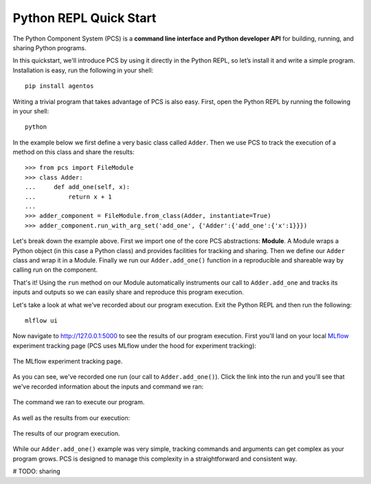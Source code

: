 ***********************************
Python REPL Quick Start
***********************************

The Python Component System (PCS) is a **command line interface and Python
developer API** for building, running, and sharing Python programs.

In this quickstart, we'll introduce PCS by using it directly in the Python
REPL, so let’s install it and write a simple program. Installation is easy,
run the following in your shell::

  pip install agentos

Writing a trivial program that takes advantage of PCS is also easy.  First,
open the Python REPL by running the following in your shell::

  python

In the example below we first define a very basic class called ``Adder``.
Then we use PCS to track the execution of a method on this class and share the
results::

  >>> from pcs import FileModule
  >>> class Adder:
  ...     def add_one(self, x):
  ...         return x + 1
  ...
  >>> adder_component = FileModule.from_class(Adder, instantiate=True)
  >>> adder_component.run_with_arg_set('add_one', {'Adder':{'add_one':{'x':1}}})

Let's break down the example above. First we import one of the core PCS
abstractions: **Module**.  A Module wraps a Python object (in this case
a Python class) and provides facilities for tracking and sharing.
Then we define our ``Adder`` class and wrap it in a Module. Finally
we run our ``Adder.add_one()`` function in a reproducible and shareable
way by calling run on the component.

That's it!  Using the ``run`` method on our Module automatically instruments
our call to ``Adder.add_one`` and tracks its inputs and outputs so we can
easily share and reproduce this program execution.

Let's take a look at what we've recorded about our program execution.  Exit
the Python REPL and then run the following::

  mlflow ui

Now navigate to `http://127.0.0.1:5000 <http://127.0.0.1:5000>`_ to see the
results of our program execution.  First you'll land on your local `MLflow
<https://mlflow.org>`_ experiment tracking page (PCS uses MLflow under the hood
for experiment tracking):

.. _fig_pcs_ui_1:
.. figure:: _static/img/pcs-ui-1.png
  :width: 80%
  :align: center

  The MLflow experiment tracking page.

As you can see, we've recorded one run (our call to ``Adder.add_one()``).
Click the link into the run and you'll see that we've recorded information
about the inputs and command we ran:

.. _fig_pcs_ui_2:
.. figure:: _static/img/pcs-ui-2.png
  :width: 80%
  :align: center

  The command we ran to execute our program.

As well as the results from our execution:

.. _fig_pcs_ui_3:
.. figure:: _static/img/pcs-ui-3.png
  :width: 80%
  :align: center

  The results of our program execution.

While our ``Adder.add_one()`` example was very simple, tracking commands and
arguments can get complex as your program grows.  PCS is designed to manage
this complexity in a straightforward and consistent way.

# TODO: sharing

